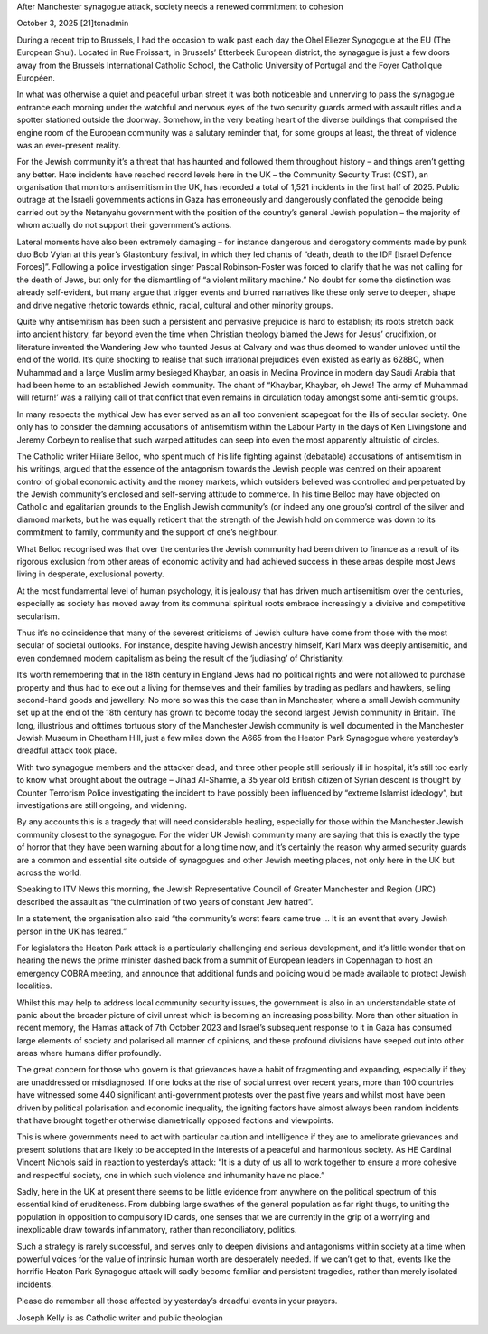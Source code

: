 After Manchester synagogue attack, society needs a renewed commitment to
cohesion

October 3, 2025 [21]tcnadmin

During a recent trip to Brussels, I had the occasion to walk past each
day the Ohel Eliezer Synogogue at the EU (The European Shul). Located
in Rue Froissart, in Brussels’ Etterbeek European district, the
synagague is just a few doors away from the Brussels International
Catholic School, the Catholic University of Portugal and the Foyer
Catholique Européen.

In what was otherwise a quiet and peaceful urban street it was both
noticeable and unnerving to pass the synagogue entrance each morning
under the watchful and nervous eyes of the two security guards armed
with assault rifles and a spotter stationed outside the doorway.
Somehow, in the very beating heart of the diverse buildings that
comprised the engine room of the European community was a salutary
reminder that, for some groups at least, the threat of violence was an
ever-present reality.

For the Jewish community it’s a threat that has haunted and followed
them throughout history – and things aren’t getting any better. Hate
incidents have reached record levels here in the UK – the Community
Security Trust (CST), an organisation that monitors antisemitism in the
UK, has recorded a total of 1,521 incidents in the first half of 2025.
Public outrage at the Israeli governments actions in Gaza has
erroneously and dangerously conflated the genocide being carried out by
the Netanyahu government with the position of the country’s general
Jewish population – the majority of whom actually do not support their
government’s actions.

Lateral moments have also been extremely damaging  – for instance
dangerous and derogatory comments made by punk duo Bob Vylan at this
year’s Glastonbury festival, in which they led chants of “death, death
to the IDF [Israel Defence Forces]”. Following a police investigation
singer Pascal Robinson-Foster was forced to clarify that he was not
calling for the death of Jews, but only for the dismantling of “a
violent military machine.” No doubt for some the distinction was
already self-evident, but many argue that trigger events and blurred
narratives like these only serve to deepen, shape and drive negative
rhetoric towards ethnic, racial, cultural and other minority groups.

Quite why antisemitism has been such a persistent and pervasive
prejudice is hard to establish; its roots stretch back into ancient
history, far beyond even the time when Christian theology blamed the
Jews for Jesus’ crucifixion, or literature invented the Wandering Jew
who taunted Jesus at Calvary and was thus doomed to wander unloved
until the end of the world. It’s quite shocking to realise that such
irrational prejudices even existed as early as 628BC, when Muhammad and
a large Muslim army besieged Khaybar, an oasis in Medina Province in
modern day Saudi Arabia that had been home to an established Jewish
community. The chant of “Khaybar, Khaybar, oh Jews! The army of
Muhammad will return!’ was a rallying call of that conflict that even
remains in circulation today amongst some anti-semitic groups.

In many respects the mythical Jew has ever served as an all too
convenient scapegoat for the ills of secular society. One only has to
consider the damning accusations of antisemitism within the Labour
Party in the days of Ken Livingstone and Jeremy Corbeyn to realise that
such warped attitudes can seep into even the most apparently altruistic
of circles.

The Catholic writer Hiliare Belloc, who spent much of his life fighting
against (debatable) accusations of antisemitism in his writings, argued
that the essence of the antagonism towards the Jewish people was
centred on their apparent control of global economic activity and the
money markets, which outsiders believed was controlled and perpetuated
by the Jewish community’s enclosed and self-serving attitude to
commerce. In his time Belloc may have objected on Catholic and
egalitarian grounds to the English Jewish community’s (or indeed any
one group’s) control of the silver and diamond markets, but he was
equally reticent that the strength of the Jewish hold on commerce was
down to its commitment to family, community and the support of one’s
neighbour.

What Belloc recognised was that over the centuries the Jewish community
had been driven to finance as a result of its rigorous exclusion from
other areas of economic activity and had achieved success in these
areas despite most Jews living in desperate, exclusional poverty.

At the most fundamental level of human psychology, it is jealousy that
has driven much antisemitism over the centuries, especially as society
has moved away from its communal spiritual roots embrace increasingly a
divisive and competitive secularism.

Thus it’s no coincidence that many of the severest criticisms of Jewish
culture have come from those with the most secular of societal
outlooks. For instance, despite having Jewish ancestry himself, Karl
Marx was deeply antisemitic, and even condemned modern capitalism as
being the result of the ‘judiasing’ of Christianity.

It’s worth remembering that in the 18th century in England Jews had no
political rights and were not allowed to purchase property and thus had
to eke out a living for themselves and their families by trading as
pedlars and hawkers, selling second-hand goods and jewellery. No more
so was this the case than in Manchester, where a small Jewish community
set up at the end of the 18th century has grown to become today the
second largest Jewish community in Britain. The long, illustrious and
ofttimes tortuous story of the Manchester Jewish community is well
documented in the Manchester Jewish Museum in Cheetham Hill, just a few
miles down the A665 from the Heaton Park Synagogue where yesterday’s
dreadful attack took place.

With two synagogue members and the attacker dead, and three other
people still seriously ill in hospital, it’s still too early to know
what brought about the outrage – Jihad Al-Shamie, a 35 year old British
citizen of Syrian descent is thought by Counter Terrorism Police
investigating the incident to have possibly been influenced by “extreme
Islamist ideology”, but investigations are still ongoing, and widening.

By any accounts this is a tragedy that will need considerable healing,
especially for those within the Manchester Jewish community closest to
the synagogue. For the wider UK Jewish community many are saying that
this is exactly the type of horror that they have been warning about
for a long time now, and it’s certainly the reason why armed security
guards are a common and essential site outside of synagogues and other
Jewish meeting places, not only here in the UK but across the world.

Speaking to ITV News this morning, the Jewish Representative Council of
Greater Manchester and Region (JRC) described the assault as “the
culmination of two years of constant Jew hatred”.

In a statement, the organisation also said “the community’s worst fears
came true … It is an event that every Jewish person in the UK has
feared.”

For legislators the Heaton Park attack is a particularly challenging
and serious development, and it’s little wonder that on hearing the
news the prime minister dashed back from a summit of European leaders
in Copenhagan to host an emergency COBRA meeting, and announce that
additional funds and policing would be made available to protect Jewish
localities.

Whilst this may help to address local community security issues, the
government is also in an understandable state of panic about the
broader picture of civil unrest which is becoming an increasing
possibility. More than other situation in recent memory, the Hamas
attack of 7th October 2023 and Israel’s subsequent response to it in
Gaza has consumed large elements of society and polarised all manner of
opinions, and these profound divisions have seeped out into other areas
where humans differ profoundly.

The great concern for those who govern is that grievances have a habit
of fragmenting and expanding, especially if they are unaddressed or
misdiagnosed. If one looks at the rise of social unrest over recent
years, more than 100 countries have witnessed some 440 significant
anti-government protests over the past five years and whilst most have
been driven by political polarisation and economic inequality, the
igniting factors have almost always been random incidents that have
brought together otherwise diametrically opposed factions and
viewpoints.

This is where governments need to act with particular caution and
intelligence if they are to ameliorate grievances and present solutions
that are likely to be accepted in the interests of a peaceful and
harmonious society. As HE Cardinal Vincent Nichols said in reaction to
yesterday’s attack: “It is a duty of us all to work together to ensure
a more cohesive and respectful society, one in which such violence and
inhumanity have no place.”

Sadly, here in the UK at present there seems to be little evidence from
anywhere on the political spectrum of this essential kind of
eruditeness. From dubbing large swathes of the general population as
far right thugs, to uniting the population in opposition to compulsory
ID cards, one senses that we are currently in the grip of a worrying
and inexplicable draw towards inflammatory, rather than reconciliatory,
politics.

Such a strategy is rarely successful, and serves only to deepen
divisions and antagonisms within society at a time when powerful voices
for the value of intrinsic human worth are desperately needed. If we
can’t get to that, events like the horrific Heaton Park Synagogue
attack will sadly become familiar and persistent tragedies, rather than
merely  isolated incidents.

Please do remember all those affected by yesterday’s dreadful events in
your prayers.

Joseph Kelly is as Catholic writer and public theologian
